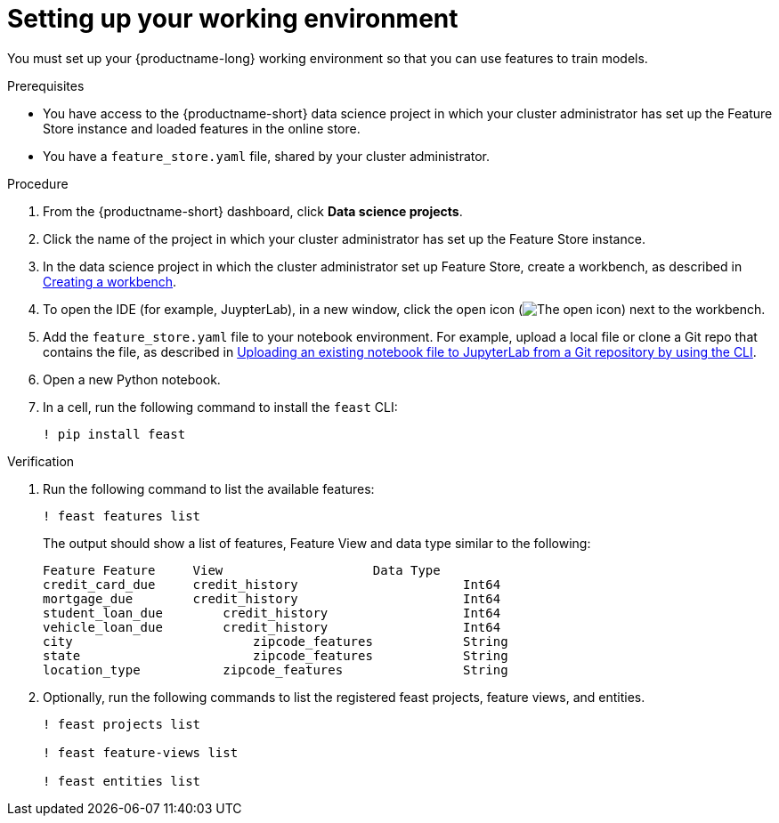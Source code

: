 :_module-type: PROCEDURE

[id="setting-up-your-working-environment_{context}"]
= Setting up your working environment

You must set up your {productname-long} working environment so that you can use features to train models.

.Prerequisites

* You have access to the {productname-short} data science project in which your cluster administrator has set up the Feature Store instance and loaded features in the online store.

* You have a `feature_store.yaml` file, shared by your cluster administrator. 

.Procedure

. From the {productname-short} dashboard, click *Data science projects*. 

. Click the name of the project in which your cluster administrator has set up the Feature Store instance.

ifdef::upstream[]
. In the data science project in which the cluster administrator set up Feature Store, create a workbench, as described in link:{odhdocshome}/working-on-data-science-projects/#creating-a-project-workbench_projects[Creating a workbench].
endif::[]
ifndef::upstream[]
. In the data science project in which the cluster administrator set up Feature Store, create a workbench, as described in link:{rhoaidocshome}{default-format-url}/working_on_data_science_projects/using-project-workbenches_projects#creating-a-project-workbench_projects[Creating a workbench].
endif::[]

. To open the IDE (for example, JuypterLab), in a new window, click the open icon (image:images/open.png[The open icon]) next to the workbench. 

ifdef::upstream[]
. Add the `feature_store.yaml` file  to your notebook environment. For example,  upload a local file or clone a Git repo that contains the file, as described in link:{odhdocshome}/working-in-your-data-science-ide/#uploading-an-existing-notebook-file-to-jupyterlab-from-a-git-repository-using-cli_ide[Uploading an existing notebook file to JupyterLab from a Git repository by using the CLI].
endif::[]
ifndef::upstream[]
. Add the `feature_store.yaml` file  to your notebook environment. For example, upload a local file or clone a Git repo that contains the file, as described in link:{rhoaidocshome}{default-format-url}/working_in_your_data_science_ide/working_in_jupyterlab#uploading-an-existing-notebook-file-to-jupyterlab-from-a-git-repository-using-cli_ide[Uploading an existing notebook file to JupyterLab from a Git repository by using the CLI].
endif::[]

. Open a new Python notebook.

. In a cell, run the following command to install the `feast` CLI: 
+
----
! pip install feast 
----

.Verification

. Run the following command to list the available features:
+
----
! feast features list
----
+
The output should show a list of features, Feature View and data type similar to the following:
+
----
Feature	Feature     View                    Data Type
credit_card_due	    credit_history			Int64
mortgage_due	    credit_history			Int64
student_loan_due	credit_history			Int64
vehicle_loan_due	credit_history			Int64
city			    zipcode_features		String
state			    zipcode_features		String
location_type		zipcode_features		String
----

. Optionally, run the following commands to list the registered feast projects, feature views, and entities.
+
----
! feast projects list

! feast feature-views list

! feast entities list
----